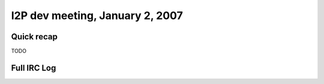 I2P dev meeting, January 2, 2007
================================

Quick recap
-----------

TODO

Full IRC Log
------------
